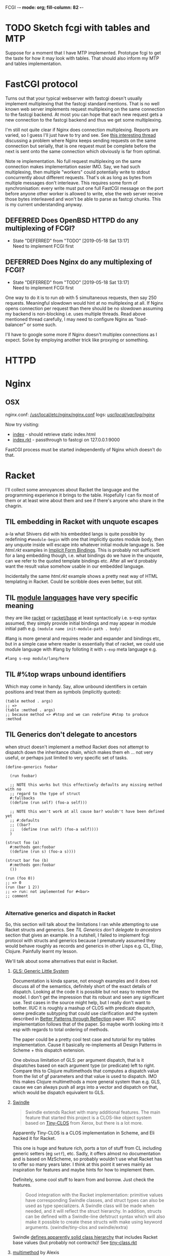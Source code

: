 FCGI  -*- mode: org; fill-column: 82 -*-
#+CATEGORY: fcgi.rkt
#+STARTUP: content
#+seq_todo: TODO STARTED(s@/@) WAITING(w@/@) DELEGATED(l@/@) APPT | DONE(d@/@) DEFERRED(f@/@) CANCELLED(x@/@) IDEA(i/@)
#+TAGS: { SCHOOL(s) BLOG(b) }
#+PROPERTY: Effort_ALL 0 0:10 0:30 1:00 2:00 3:00 4:00 5:00 6:00 7:00
#+COLUMNS: %40ITEM(Task) %17Effort(Estimated Effort){:} %CLOCKSUM

* TODO Sketch fcgi with tables and MTP

Suppose for a moment that I have MTP implemented. Prototype fcgi to get the taste
for how it may look with tables. That should also inform my MTP and tables
implementation.

* FastCGI protocol

Turns out that your typical webserver with fastcgi doesn't usually implement
multiplexing that the fastcgi standard mentions. That is no well known web server
implements request multiplexing on the same connection to the fastcgi backend. At
most you can hope that each new request gets a new connection to the fastcgi
backend and thus we get some multiplexing.

I'm still not quite clear if Nginx does connection multiplexing. Reports are
varied, so I guess I'll just have to try and see. See [[https://forum.nginx.org/read.php?11,267428][this interesting thread]]
discussing a problem where Nginx keeps sending requests on the same connection but
serially, that is one request must be complete before the next is sent onto the
same connection which obviously is far from optimal.

Note re implementation. No full request multiplexing on the same connection makes
implementation easier IMO. Say, we had such multiplexing, then multiple "workers"
could potentially write to stdout concurrently about different requests. That's ok
as long as bytes from multiple messages don't interleave. This requires some form
of synchronisation: every write must put one full FastCGI message on the port
before anyone other worker is allowed to write, else the web server receive those
bytes interleaved and won't be able to parse as fastcgi chunks. This is my current
understanding anyway.

** DEFERRED Does OpenBSD HTTPD do any multiplexing of FCGI?
CLOSED: [2019-05-18 Sat 13:17]

- State "DEFERRED"   from "TODO"       [2019-05-18 Sat 13:17] \\
  Need to implement FCGI first
** DEFERRED Does Nginx do any multiplexing of FCGI?
CLOSED: [2019-05-18 Sat 13:17]

- State "DEFERRED"   from "TODO"       [2019-05-18 Sat 13:17] \\
  Need to implement FCGI first
One way to do it is to run /ab/ with 5 simultaneous requests, then say 250
requests. Meaningful slowdown would hint at no multiplexing at all. If Nginx opens
connection per request than there should be no slowdown assuming my backend is
non-blocking i.e. uses multiple threads. Read above mentioned thread carefully, I
may need to configure Nginx as "load-balancer" or some such.

I'll have to google some more if Nginx doesn't multiplex connections as I expect.
Solve by employing another trick like proxying or something.

* HTTPD

* Nginx

** OSX

nginx.conf: [[/usr/local/etc/nginx/nginx.conf][/usr/local/etc/nginx/nginx.conf]]
logs: [[/usr/local/var/log/nginx][/usr/local/var/log/nginx/]]

Now try visiting:
- [[http://localhost:8080][index]] - should retrieve static index.html
- [[http://localhost:8080/index.rkt][index.rkt]] - passthrough to fastcgi on 127.0.0.1:9000

FastCGI process must be started independently of Nginx which doesn't do that.

* Racket

I'll collect some annoyances about Racket the language and the programming
experience it brings to the table. Hopefully I can fix most of them or at least
wine about them and see if there's anyone who share in the chagrin.

** TIL embedding in Racket with unquote escapes

a-la what Shivers did with his embedded langs is quite possible by redefining
~#%module-begin~ with one that implicitly quotes module body, then any unquote
inside will escape into whatever initial module language is. See /html.rkt/
examples in [[file:~/Code/racket/racket/doc/guide/module-languages.html#%2528part._implicit-forms%2529][Implicit Form Bindings]]. This is probably not sufficient for a lang
embedding though, i.e. what bindings do we have in the unquote, can we refer to
the quoted template bindings etc. After all we'd probably want the result value
somehow usable in our embedded language.

Incidentally the same /html.rkt/ example shows a pretty neat way of HTML
templating in Racket. Could be scribble does even better, but still.

** TIL [[file:~/Code/racket/racket/doc/guide/module-languages.html#%2528tech._module._language%2529][module languages]] have very specific meaning

they are like _racket_ or _racket/base_ at least syntactically i.e. s-exp syntax
assumed, they simply provide initial bindings and may appear in module initial
path e.g. ~(module name init-module-path . body)~

#lang is more general and requires reader and expander and bindings etc, but in a
simple case where reader is essentially that of racket, we could use module
language with #lang by folloting it with ~s-exp~ meta language e.g.

#+begin_src racket
#lang s-exp module/lang/here
#+end_src

** TIL #%top wraps unbound identifiers

Which may come in handy. Say, allow unbound identifiers in certain positions and
treat them as symbols (implicitly quoted):

#+begin_src racket
(table method . args)
;; =>
(table :method . args)
;; because method => #%top and we can redefine #%top to produce :method
#+end_src

** TIL Generics don't delegate to ancestors

when struct doesn't implement a method Racket does not attempt to dispatch down
the inheritance chain, which makes them eh ... not very useful, or perhaps just
limited to very specific set of tasks.

#+begin_src racket
  (define-generics foobar

    (run foobar)

    ;; NOTE this works but this effectively defaults any missing method with no
    ;; regard to the type of struct
    #:fallbacks
    ((define (run self) (foo-a self)))

    ;; NOTE this won't work at all cause bar? wouldn't have been defined yet
    ;; #:defaults
    ;; ((bar?
    ;;   (define (run self) (foo-a self))))
    )

  (struct foo (a)
    #:methods gen:foobar
    ((define (run s) (foo-a s))))

  (struct bar foo (b)
    #:methods gen:foobar
    ())

  (run (foo 0))
  ;; => 0
  (run (bar 1 2))
  ;; => run: not implemented for #<bar>
  ;; comment

#+end_src

*** Alternative generics and dispatch in Racket

So, this section will talk about the limitations I ran while attempting to use
Racket structs and generics. See [[*TIL Generics don't delegate to ancestors][TIL Generics don't delegate to ancestors]] section
that gives an example. In a nutshell, I failed to implement fcgi protocol with
structs and generics because I prematurely assumed they would behave roughly as
records and generics in other Lisps e.g. CL, Elisp, Clojure. Painfully learnt my
lesson.

We'll talk about some alternatives that exist in Racket.

**** [[https://pkgs.racket-lang.org/package/gls][GLS: Generic Little System]]

Documentation is kinda sparse, not enough examples and it does not discuss all of
the semantics, definitely short of the exact details of dispatch. Looking at the
code it is possible but not easy to restore the model. I don't get the impression
that its robust and seen any significant use. Test cases in the source might help,
but I really don't want to bother. IIUC it is roughly a mashup of CLOS with
predicate dispatch, some predicate subtyping that could use clarification and the
system described in [[https://dspace.mit.edu/handle/1721.1/6686][Better Patterns through Reflection]] paper. IIUC implementation
follows that of the paper. So maybe worth looking into it esp with regards to
total ordering of methods.

The paper could be a pretty cool test case and tutorial for my tables
implementation. Cause it basically re-implements all Design Patterns in Scheme +
this dispatch extension.

One obvious limitation of GLS: per argument dispatch, that is it dispatches based
on each argument type (or predicate) left to right. Compare this to Clojure
multimethods that computes a dispatch value from the list of gf parameters and
that value is used to dispatch. IMO this makes Clojure multimethods a more general
system than e.g. GLS, cause we can always push all args into a vector and dispatch
on that, which would be dispatch equivalent to GLS.

**** [[https://pkgs.racket-lang.org/package/swindle][Swindle]]

#+begin_quote
Swindle extends Racket with many additional features. The main feature that
started this project is a CLOS-like object system based on [[http://community.schemewiki.org/?Tiny-CLOS][Tiny-CLOS]] from Xerox,
but there is a lot more.
#+end_quote

Apparently Tiny-CLOS is a CLOS implementation in Scheme, and Eli hacked it for
Racket.

This one is huge and feature rich, ports a ton of stuff from CL including generic
setters (eg ~setf~), etc. Sadly, it offers almost no documentation and is based on
MzScheme, so probably wouldn't use what Racket has to offer so many years later. I
think at this point it serves mainly as inspiration for features and maybe hints
for how to implement them.

Definitely, some cool stuff to learn from and borrow. Just check the features.

#+begin_quote
Good integration with the Racket implementation: primitive values have
corresponding Swindle classes, and struct types can also be used as type
specializers. A Swindle class will be made when needed, and it will reflect the
struct hierarchy. In addition, structs can be defined with a Swindle-line
defstruct syntax which will also make it possible to create these structs with
make using keyword arguments. (swindle/tiny-clos and swindle/extra)
#+end_quote

Swindle _defines apparently solid class hierarchy_ that includes Racket base values
(but probably not contracts)! See [[file:~/Code/swindle/tiny-clos.rkt::;;;%20Built-in%20classes.][tiny-class.rkt]]

**** [[https://docs.racket-lang.org/multimethod/index.html][multimethod]] by Alexis

Multiple dispatch strictly limeted to struct params and some other constraints
like must be in the same module etc. Basically while MOP embraces multiple
matching methods and defines rules to disambiguate, /multimethod/ simply prohibits
such situations. I'd rather live on the wild side and get burnt once in a while.

** How to contribute to Racket main distro packages?

My case was /rackunit/ which resides in a multi-package in a separate repo in
Racket org on Github. The issue was that I wanted local install of a clone so that
any changes I make are immediately picked up by other code and nav to definiton
would take me to my repo clone. Turns out because /rackunit/ is one of the main
distro packages it is installed in what's called /installation/ scope and it isn't
that easy to uninstall or replace with locally sourced. Not unless you know proper
~raco~ incantations.

So, [[https://groups.google.com/forum/#!topic/racket-users/1QF0S26RBkI][I asked the mailing list]].

*** how to do it for reals this time

Since this rackunit repo really has multiple packages inside, we simply need to
install them all (but not the rackunit root):

#+begin_src sh
git clone https://github.com/racket/rackunit.git
cd rackunit

# just install every subdirectory
~/Code/rackunit $ raco pkg install -j 8 --force -u --type dir rackunit*

# verify
~/Code/rackunit $ raco pkg show --all --long --rx "rackunit*"

Installation-wide:

  ... omitted but rackunit pkgs are still there ...

User-specific for installation "development":
 Package                Checksum    Source
 rackunit               #f          (link "/Users/russki/Code/rackunit/rackunit")
 rackunit-doc           #f          (link "/Users/russki/Code/rackunit/rackunit-doc")
 rackunit-gui           #f          (link "/Users/russki/Code/rackunit/rackunit-gui")
 rackunit-lib           #f          (link "/Users/russki/Code/rackunit/rackunit-lib")
 rackunit-plugin-lib    #f          (link "/Users/russki/Code/rackunit/rackunit-plugin-lib")
 rackunit-test          #f          (link "/Users/russki/Code/rackunit/rackunit-test")
 rackunit-typed         #f          (link "/Users/russki/Code/rackunit/rackunit-typed")
#+end_src

And presto code changes are now picked up and jump to definition finally works.

***  +Basically, this command did it for me:+

-------------------------------------------------
*NOPE I mean it works but [[https://groups.google.com/d/msg/racket-users/1QF0S26RBkI/AFZ3vkuIBgAJ][read my own reply here]]*
-------------------------------------------------

#+begin_src sh
~/Code/rackunit $ raco pkg install -j 8 --force \
 --catalog https://pkgs.racket-lang.org -i --clone . rackunit

# to check the result: note the path: of every relevant package
~/Code/rackunit $ raco link -l rackunit*
 collection: "rackunit"  path: "/Users/russki/Code/rackunit/rackunit"
 collection: "rackunit-doc"  path: "/Users/russki/Code/rackunit/rackunit-doc"
 collection: "rackunit-gui"  path: "/Users/russki/Code/rackunit/rackunit-gui"
 collection: "rackunit-lib"  path: "/Users/russki/Code/rackunit/rackunit-lib"
 collection: "rackunit-plugin-lib"  path: "/Users/russki/Code/rackunit/rackunit-plugin-lib"
 collection: "rackunit-test"  path: "/Users/russki/Code/rackunit/rackunit-test"
 collection: "rackunit-typed"  path: "/Users/russki/Code/rackunit/rackunit-typed"
#+end_src

Thing to keep in mind is that after that clone ~raco~ will keep using whatever URL
you first gave it, so if it isn't your fork, well. But IIUC you could just use the
usual /git workflow/ with pull and push and avoid ~raco pkg update~. Technically
you can supply custom URL after the fact but it doesn't pick up on multiple
packages that may share the same repo (as is exactly the case with /rackunit/):

#+begin_quote
Either way, when raco pkg update pulls updates to the clone, it will still pull
them from the repository corresponding to ‹pkg-name›’s old source, and not from
the git remote ‹url›. Usually, that’s what package developers want; when they’re
not actively modifying a package, other developers’ updates should be pulled from
the package’s main repository. In case where ‹url› is the preferred source of
updates for raco pkg update, use ‹url› in

  raco pkg update --clone ‹dir› ‹url›

Beware, however, that raco pkg update may be less able to detect repository
sharing among multiple packages (and keep the package installations consistently
associated with a particular clone) when an alternative ‹url› is provided.
#+end_quote

*** References

Really the [[https://docs.racket-lang.org/pkg/git-workflow.html#%2528part._clone-link%2529][process is well documented]].

Also there's a newer [[https://blog.racket-lang.org/2017/09/tutorial-contributing-to-racket.html][Tutorial: Contributing to Racket]].

[[https://alex-hhh.github.io/2018/01/changing-built-in-racket-packages.html][Changing built-in Racket packages]] blogpost, but it has redundant steps so feels
like its cargo-culting there.

** Error location reporting in (module+ test ...)

is utterly useless. Errors themselves are ok, but location reported is the
beginning of the module i.e. line:1:1 or some such. Why? Is this /racket-mode/
only?

Problem appears to be that we need to wrap tests in exception handlers that would
catch and report both check or test-case that raised as well as location of
exception itself. In /rackunit/ vocabulary what we want is that every check or
test case is implicitly wrapped in ~check-not-exn~ IMO. But that would require
/rackunit/ combinators of some kind. Does it offer any?

Perhaps a combination of: ~define-check~ that requires explicit ~fail-check~
inocation in the body to report a failure and the body wrapped in ~check-not-exn~
or just exception handlers that call ~fail-check~.

*** DONE Ask the mailing list
CLOSED: [2019-05-18 Sat 13:07]

[[https://groups.google.com/forum/#!topic/racket-users/aCQwqCTY42U][thread]]

*** DONE reproduce in DrRacket
CLOSED: [2019-04-03 Wed 12:12]

** structs and generics have significant constraints but is that by design?

In my limited experience with both structs and generics neither quite match
expectation coming from records, generic methods or protocols in e.g. Elisp, CL or
Clojure. Structs limit inheritance to single and it pretty much just amounts to
inheriting a bunch of fields and adding some extra predicates that let you test if
a subtype happens to be a parent type. Generics aren't really what you expect
since (a) there's no way to "fall through" the inheritance chain by not providing
an implementation, and (b) no way to explicitly invoke some specific
implementation. ~#:fallbacks~ isn't of much help since it covers all unimplemented
cases so you can't just pick and choose. You'd think you could do something like
this:

#+begin_src racket
  (require racket/struct
           racket/generic)

  (define-generics foobar
    (run foobar)
    #:defaults
    ((bar?
       (define (run self) (foo-a self)))))

  (struct foo (a)
    #:methods gen:foobar
    ((define (run s) (foo-a s))))

  (struct bar foo (b)
    #:methods gen:foobar
    ())

  (run (foo 0))
  ;; => 0
  (run (bar 1 2))
  ;; => bar?: undefined;
  ;;  cannot reference an identifier before its definition

#+end_src

but nope, all definitions are very much lexical, ~bar?~ hasn't been defined yet.
Indeed generics are highly "lexical" or perhaps "static" is the word: attached to
a particular struct definition lexically. So you must define them where you define
the struct itself and you must employ the ~(define/generic super-method method)~
trick if you want to "dispatch" rather than refer to a type specific
implementation being defined.

None of this is to say that either Racket structs or generics are somehow wrong. I
conjecture that was a deliberate design decision whereupon you give up something
in favor of something else: structs aren't inteded as generic containers you use
to model a bunch of data in your domain - they aren't glorified hash-tables with
identity, rather you only ever use them to extend Racket with truly new data
types - values that need or could be first class on their own - then necessarily
you priorities information hiding, tainting, declarations with props, etc - all
the things Racket structs have that probably no other language offers; generics
are there very much to support this intentional use of structs, not to give you
flexibility of multiple dispatch with delegation, :before and :after methods etc.
In fact, conjecture continues, about the only use case that suits their feature
set (with all the constraints) is to group low-level functions that your type must
implement for some higher-level API to work with your data. Period. In that world,
yes, those functions may as well, or even better be, lexically attached to
respective struct types, yada yada.

If this observation is true, then I feel like maybe its worth making that explicit
somewhere in the Guide if only for the sake of those beginners in the language who
might not be so inexperienced with programming in general and may already have a
bunch of other languages in their toolbox. It's been quite frustrating even if
illuminating to discover all of the above and internalize things Racket doesn't
really want you to do while trying to solve a real programming task rather than
create a toy interpreter that your typical beginner might attempt. Nothing teaches
you better than attempting to fit a square peg into a round hole. Except it takes
time, effort and costs you a bunch of grey hair. No complaints, really - you gotta
learn the language not some abstract concoction you've been running in your head.

A followup observation or perhaps a natural conclusion is that Racket could use
some light data structure programmers could turn to when hash-tables are too
ad-hoc, while structs are too rigid. I guess I should build one.
